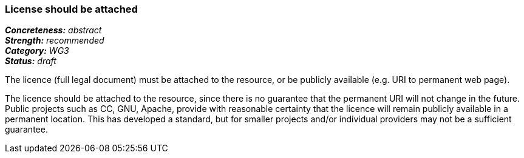=== License should be attached

[%hardbreaks]
[small]#*_Concreteness:_* __abstract__#
[small]#*_Strength:_*     __recommended__#
[small]#*_Category:_*     __WG3__#
[small]#*_Status:_*       __draft__#

The licence (full legal document) must be attached to the resource, or be publicly available (e.g. URI to permanent web page).

The licence should be attached to the resource, since there is no guarantee that the permanent URI will not change in the future. Public projects such as CC, GNU, Apache, provide with reasonable certainty that the licence will remain publicly available in a permanent location. This has developed a standard, but for smaller projects and/or individual providers may not be a sufficient guarantee.




